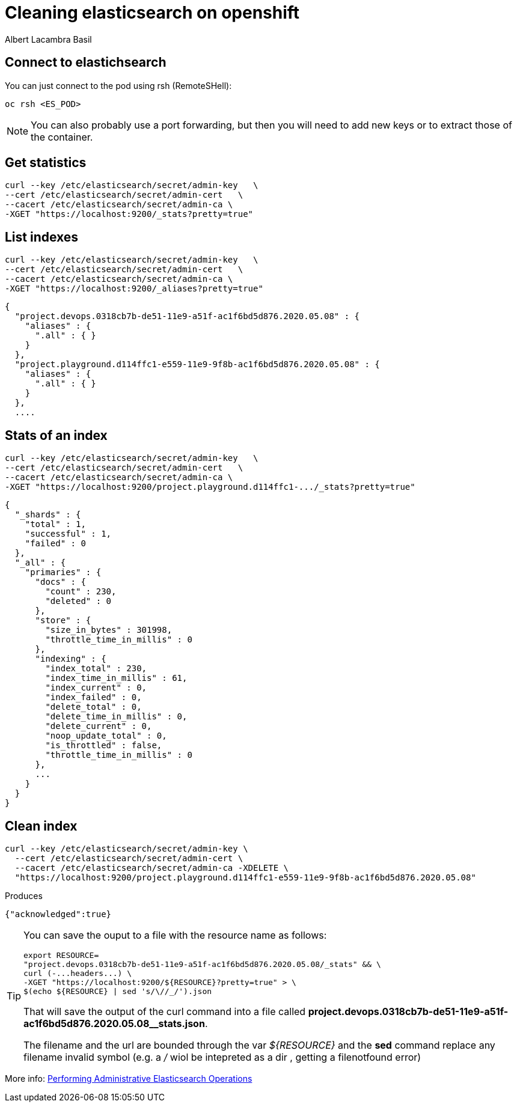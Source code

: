 = Cleaning elasticsearch on openshift 
Albert Lacambra Basil 
:jbake-title: Cleaning elasticsearch on openshift 
:description: Remove logs from openshift ELK
:jbake-date: 2020-05-07
:jbake-type: post 
:jbake-status: published 
:jbake-tags: openshift, eks, cloud
:doc-id: cleaning-elasticsearch-on-openshift 


== Connect to elastichsearch

You can just connect to the pod using rsh (RemoteSHell):
----
oc rsh <ES_POD>
----

[NOTE]
You can also probably use a port forwarding, but then you will need to add new keys or to extract those of the container.

== Get statistics
----
curl --key /etc/elasticsearch/secret/admin-key   \
--cert /etc/elasticsearch/secret/admin-cert   \
--cacert /etc/elasticsearch/secret/admin-ca \
-XGET "https://localhost:9200/_stats?pretty=true"
----

== List indexes

----
curl --key /etc/elasticsearch/secret/admin-key   \
--cert /etc/elasticsearch/secret/admin-cert   \
--cacert /etc/elasticsearch/secret/admin-ca \
-XGET "https://localhost:9200/_aliases?pretty=true"
----

----
{
  "project.devops.0318cb7b-de51-11e9-a51f-ac1f6bd5d876.2020.05.08" : {
    "aliases" : {
      ".all" : { }
    }
  },
  "project.playground.d114ffc1-e559-11e9-9f8b-ac1f6bd5d876.2020.05.08" : {
    "aliases" : {
      ".all" : { }
    }
  },
  ....
----

== Stats of an index

----
curl --key /etc/elasticsearch/secret/admin-key   \
--cert /etc/elasticsearch/secret/admin-cert   \
--cacert /etc/elasticsearch/secret/admin-ca \
-XGET "https://localhost:9200/project.playground.d114ffc1-.../_stats?pretty=true"
----

----
{
  "_shards" : {
    "total" : 1,
    "successful" : 1,
    "failed" : 0
  },
  "_all" : {
    "primaries" : {
      "docs" : {
        "count" : 230,
        "deleted" : 0
      },
      "store" : {
        "size_in_bytes" : 301998,
        "throttle_time_in_millis" : 0
      },
      "indexing" : {
        "index_total" : 230,
        "index_time_in_millis" : 61,
        "index_current" : 0,
        "index_failed" : 0,
        "delete_total" : 0,
        "delete_time_in_millis" : 0,
        "delete_current" : 0,
        "noop_update_total" : 0,
        "is_throttled" : false,
        "throttle_time_in_millis" : 0
      },
      ...
    }
  }
}
----

== Clean index

----
curl --key /etc/elasticsearch/secret/admin-key \
  --cert /etc/elasticsearch/secret/admin-cert \
  --cacert /etc/elasticsearch/secret/admin-ca -XDELETE \
  "https://localhost:9200/project.playground.d114ffc1-e559-11e9-9f8b-ac1f6bd5d876.2020.05.08"
----

.Produces
----
{"acknowledged":true}
----

[TIP]
====
You can save the ouput to a file with the resource name as follows:

    export RESOURCE=
    "project.devops.0318cb7b-de51-11e9-a51f-ac1f6bd5d876.2020.05.08/_stats" && \ 
    curl (-...headers...) \
    -XGET "https://localhost:9200/${RESOURCE}?pretty=true" > \
    $(echo ${RESOURCE} | sed 's/\//_/').json

That will save the output of the curl command into a file called *project.devops.0318cb7b-de51-11e9-a51f-ac1f6bd5d876.2020.05.08__stats.json*.

The filename and the url are bounded through the var _${RESOURCE}_ and the *sed* command replace any filename invalid symbol (e.g. a _/_ wiol be intepreted as a dir , getting a filenotfound error) 

====



More info: link:https://docs.openshift.com/container-platform/3.11/install_config/aggregate_logging.html?#aggregate-logging-performing-elasticsearch-maintenance-operations[Performing Administrative Elasticsearch Operations,window=_blank]